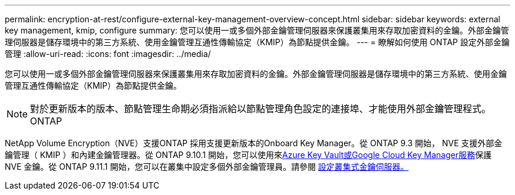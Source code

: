 ---
permalink: encryption-at-rest/configure-external-key-management-overview-concept.html 
sidebar: sidebar 
keywords: external key management, kmip, configure 
summary: 您可以使用一或多個外部金鑰管理伺服器來保護叢集用來存取加密資料的金鑰。外部金鑰管理伺服器是儲存環境中的第三方系統、使用金鑰管理互通性傳輸協定（KMIP）為節點提供金鑰。 
---
= 瞭解如何使用 ONTAP 設定外部金鑰管理
:allow-uri-read: 
:icons: font
:imagesdir: ../media/


[role="lead"]
您可以使用一或多個外部金鑰管理伺服器來保護叢集用來存取加密資料的金鑰。外部金鑰管理伺服器是儲存環境中的第三方系統、使用金鑰管理互通性傳輸協定（KMIP）為節點提供金鑰。


NOTE: 對於更新版本的版本、節點管理生命期必須指派給以節點管理角色設定的連接埠、才能使用外部金鑰管理程式。ONTAP

NetApp Volume Encryption（NVE）支援ONTAP 採用支援更新版本的Onboard Key Manager。從 ONTAP 9.3 開始， NVE 支援外部金鑰管理（ KMIP ）和內建金鑰管理器。從 ONTAP 9.10.1 開始，您可以使用來xref:manage-keys-azure-google-task.html[Azure Key Vault或Google Cloud Key Manager服務]保護 NVE 金鑰。從 ONTAP 9.11.1 開始，您可以在叢集中設定多個外部金鑰管理員。請參閱 xref:configure-cluster-key-server-task.html[設定叢集式金鑰伺服器。]
